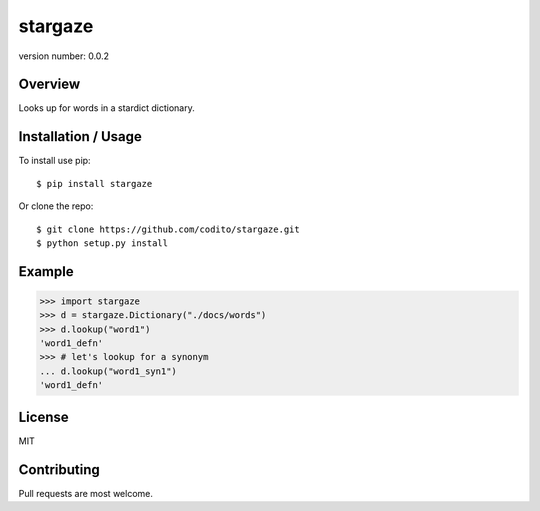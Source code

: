 stargaze
===========

version number: 0.0.2

|Build|
|Say thanks!|

Overview
--------

Looks up for words in a stardict dictionary.

Installation / Usage
--------------------

To install use pip:

::

    $ pip install stargaze

Or clone the repo:

::

    $ git clone https://github.com/codito/stargaze.git
    $ python setup.py install

Example
-------
.. code-block:: python

    >>> import stargaze                               
    >>> d = stargaze.Dictionary("./docs/words")            
    >>> d.lookup("word1")
    'word1_defn'
    >>> # let's lookup for a synonym
    ... d.lookup("word1_syn1")    
    'word1_defn'

License
-------
MIT

Contributing
------------

Pull requests are most welcome.

.. |Say thanks!| image:: https://img.shields.io/badge/Say%20Thanks-!-1EAEDB.svg
   :target: https://saythanks.io/to/codito

.. |Build| image:: https://img.shields.io/travis/codito/stargaze.svg
    :target: https://travis-ci.org/codito/stargaze

